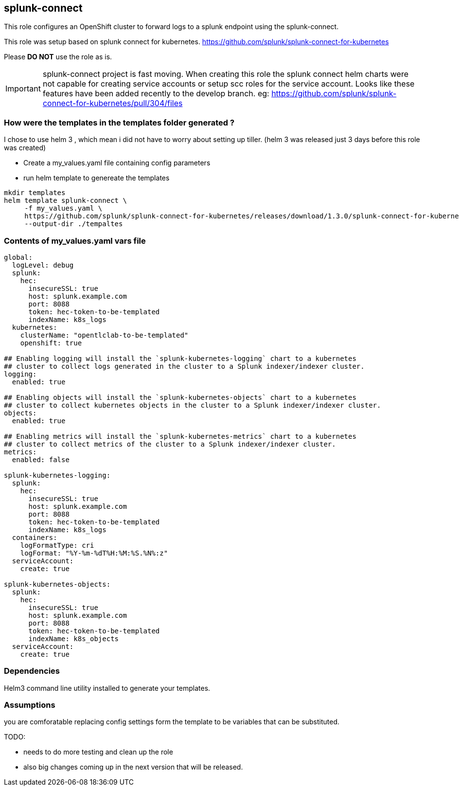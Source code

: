 == splunk-connect
This role configures an OpenShift cluster to forward logs to a splunk endpoint
using the splunk-connect.

This role was setup based on splunk connect for kubernetes.
https://github.com/splunk/splunk-connect-for-kubernetes

Please *DO NOT* use the role as is.

IMPORTANT: splunk-connect project is fast moving. When creating this role the
splunk connect helm charts were not capable for creating service accounts or
setup scc roles for the service account. Looks like these features have been
added recently to the develop branch.
eg: https://github.com/splunk/splunk-connect-for-kubernetes/pull/304/files


=== How were the templates in the templates folder generated ?
I chose to use helm 3 , which mean i did not have to worry about setting up
tiller. (helm 3 was released just 3 days before this role was created)

- Create a my_values.yaml file containing config parameters
- run helm template to genereate the templates

```
mkdir templates
helm template splunk-connect \
     -f my_values.yaml \
     https://github.com/splunk/splunk-connect-for-kubernetes/releases/download/1.3.0/splunk-connect-for-kubernetes-1.3.0.tgz  \
     --output-dir ./tempaltes
```

=== Contents of my_values.yaml vars file
```
global:
  logLevel: debug
  splunk:
    hec:
      insecureSSL: true
      host: splunk.example.com
      port: 8088
      token: hec-token-to-be-templated
      indexName: k8s_logs
  kubernetes:
    clusterName: "opentlclab-to-be-templated"
    openshift: true

## Enabling logging will install the `splunk-kubernetes-logging` chart to a kubernetes
## cluster to collect logs generated in the cluster to a Splunk indexer/indexer cluster.
logging:
  enabled: true

## Enabling objects will install the `splunk-kubernetes-objects` chart to a kubernetes
## cluster to collect kubernetes objects in the cluster to a Splunk indexer/indexer cluster.
objects:
  enabled: true

## Enabling metrics will install the `splunk-kubernetes-metrics` chart to a kubernetes
## cluster to collect metrics of the cluster to a Splunk indexer/indexer cluster.
metrics:
  enabled: false

splunk-kubernetes-logging:
  splunk:
    hec:
      insecureSSL: true
      host: splunk.example.com
      port: 8088
      token: hec-token-to-be-templated
      indexName: k8s_logs
  containers:
    logFormatType: cri
    logFormat: "%Y-%m-%dT%H:%M:%S.%N%:z"
  serviceAccount:
    create: true

splunk-kubernetes-objects:
  splunk:
    hec:
      insecureSSL: true
      host: splunk.example.com
      port: 8088
      token: hec-token-to-be-templated
      indexName: k8s_objects
  serviceAccount:
    create: true
```

=== Dependencies
Helm3 command line utility installed to generate your templates.

=== Assumptions
you are comforatable replacing config settings form the template to be
variables that can be substituted.

TODO:

  - needs to do more testing and clean up the role
  - also big changes coming up in the next version that will be released.
